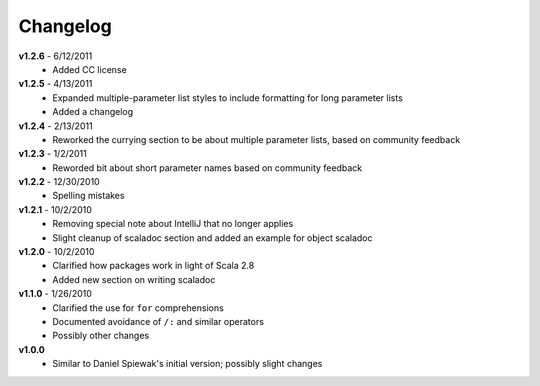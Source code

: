 Changelog
=========
**v1.2.6** - 6/12/2011
  * Added CC license

**v1.2.5** - 4/13/2011
  * Expanded multiple-parameter list styles to include formatting for long parameter lists
  * Added a changelog

**v1.2.4** - 2/13/2011
  * Reworked the currying section to be about multiple parameter lists, based on community feedback

**v1.2.3** - 1/2/2011
  * Reworded bit about short parameter names based on community feedback

**v1.2.2** - 12/30/2010
  * Spelling mistakes

**v1.2.1** - 10/2/2010
  * Removing special note about IntelliJ that no longer applies
  * Slight cleanup of scaladoc section and added an example for object scaladoc

**v1.2.0** - 10/2/2010
  * Clarified how packages work in light of Scala 2.8
  * Added new section on writing scaladoc

**v1.1.0** - 1/26/2010
  * Clarified the use for ``for`` comprehensions
  * Documented avoidance of ``/:`` and similar operators
  * Possibly other changes

**v1.0.0**
  * Similar to Daniel Spiewak's initial version; possibly slight changes
